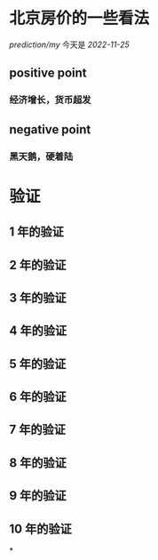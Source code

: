 #+tags: finance/realty,

* 北京房价的一些看法
[[prediction/my]] 今天是 [[2022-11-25]]
** positive point
*** 经济增长，货币超发
** negative point
*** 黑天鹅，硬着陆
* 验证
** 1 年的验证 
SCHEDULED: <2023-12-15 Fri>
** 2 年的验证 
SCHEDULED: <2024-12-15 Fri>
** 3 年的验证 
SCHEDULED: <2025-12-15 Fri>
** 4 年的验证 
SCHEDULED: <2026-12-15 Fri>
** 5 年的验证 
SCHEDULED: <2027-12-15 Fri>
** 6 年的验证 
SCHEDULED: <2028-12-15 Fri>
** 7 年的验证 
SCHEDULED: <2029-12-15 Fri>
** 8 年的验证 
SCHEDULED: <2030-12-15 Fri>
** 9 年的验证 
SCHEDULED: <2031-12-15 Fri>
** 10 年的验证 
SCHEDULED: <2032-12-15 Fri>
*